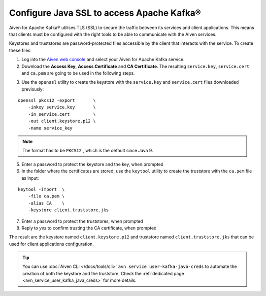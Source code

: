 Configure Java SSL to access Apache Kafka®
=================================================

Aiven for Apache Kafka® utilises TLS (SSL) to secure the traffic between its services and client applications. This means that clients must be configured with the
right tools to be able to communicate with the Aiven services.

Keystores and truststores are password-protected files accessible by the client that interacts with the service. 
To create these files:

1. Log into the `Aiven web console <https://console.aiven.io/>`_ and select your Aiven for Apache Kafka service.

2. Download the **Access Key**, **Access Certificate** and **CA Certificate**. The resulting ``service.key``, ``service.cert`` and ``ca.pem`` are going to be used in the following steps.

.. image:: /images/products/kafka/ssl-certificates-download.png
    :alt: Download the Access Key, Access Certificate and CA Certificate from the Aiven console  

3. Use the ``openssl`` utility to create the keystore with the ``service.key`` and
   ``service.cert`` files downloaded previously:

::

    openssl pkcs12 -export       \
        -inkey service.key       \
        -in service.cert         \
        -out client.keystore.p12 \
        -name service_key

.. Note::
    The format has to be ``PKCS12`` , which is the default since Java 9.

5. Enter a password to protect the keystore and the key, when prompted

6. In the folder where the certificates are stored, use the ``keytool`` utility to create the truststore with the ``ca.pem`` file as input:

::
    
    keytool -import  \
        -file ca.pem \
        -alias CA    \
        -keystore client.truststore.jks

7. Enter a password to protect the truststores, when prompted

8. Reply to `yes` to confirm trusting the CA certificate, when prompted

The result are the keystore named ``client.keystore.p12`` and truststore named ``client.truststore.jks`` that can be used for client applications configuration.

.. Tip::

    You can use :doc:`Aiven CLI </docs/tools/cli>` ``avn service user-kafka-java-creds`` to automate the creation of both the keystore and the truststore. Check the :ref:`dedicated page <avn_service_user_kafka_java_creds>` for more details.
